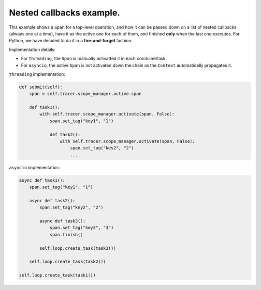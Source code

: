 
Nested callbacks example.
=========================

This example shows a ``Span`` for a top-level operation, and how it can be passed down on a list of nested callbacks (always one at a time), have it as the active one for each of them, and finished **only** when the last one executes. For Python, we have decided to do it in a **fire-and-forget** fashion.

Implementation details:


* For ``threading``, the ``Span`` is manually activatted it in each corotuine/task.
* For ``asyncio``, the active ``Span`` is not activated down the chain as the ``Context`` automatically propagates it.

``threading`` implementation:

.. code-block:: python

       def submit(self):
           span = self.tracer.scope_manager.active.span

           def task1():
               with self.tracer.scope_manager.activate(span, False):
                   span.set_tag("key1", "1")

                   def task2():
                       with self.tracer.scope_manager.activate(span, False):
                           span.set_tag("key2", "2")
                           ...

``asyncio`` implementation:

.. code-block:: python

        async def task1():
            span.set_tag("key1", "1")

            async def task2():
                span.set_tag("key2", "2")

                async def task3():
                    span.set_tag("key3", "3")
                    span.finish()

                self.loop.create_task(task3())

            self.loop.create_task(task2())

        self.loop.create_task(task1())

